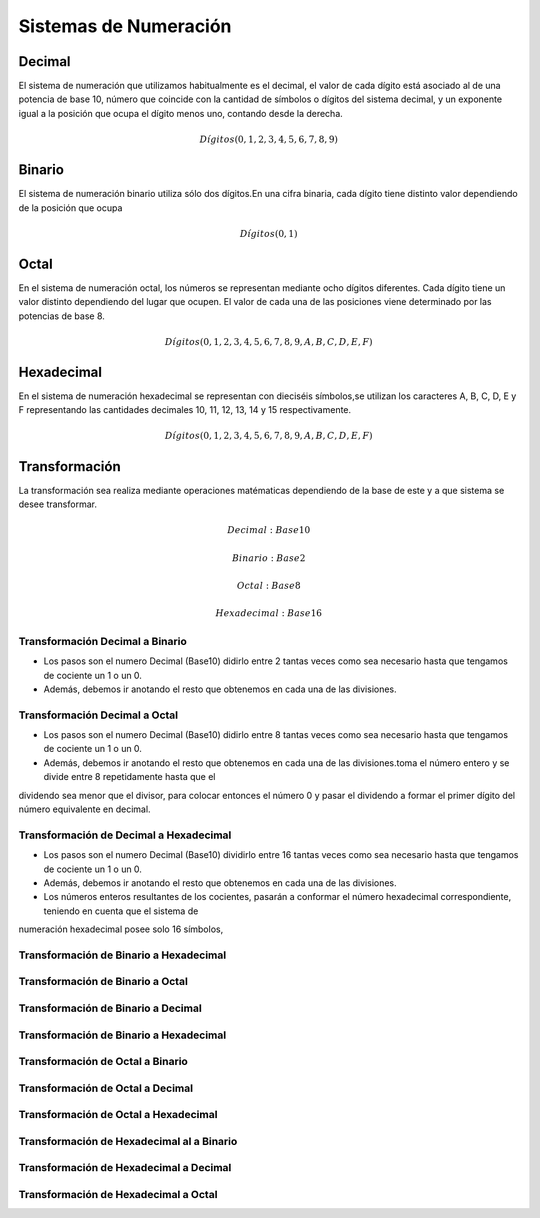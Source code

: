 .. index::
   single: Sistemas de Numeración

Sistemas de Numeración
======================


Decimal
-------

El sistema de numeración que utiliza­mos habitualmente es el decimal, el valor de cada dígito está asociado al de una potencia de base 10, número que coincide con la cantidad de símbolos o dígitos del sistema decimal, y un exponente igual a la posición que ocupa el dígito menos uno, contando desde la de­recha.

.. math::

 Dígi­tos (0, 1, 2, 3, 4, 5, 6, 7, 8, 9) 

..

Binario
-------

El sistema de numeración binario utiliza sólo dos dígitos.En una cifra binaria, cada dígito tiene distinto valor dependiendo de la posición que ocupa

.. math::

 Dígi­tos (0, 1) 

..

Octal
-----

En el sistema de numeración octal, los números se representan mediante ocho dígitos diferentes. Cada dígito tiene un valor distinto dependiendo del lu­gar que ocupen. El valor de cada una de las posiciones viene determinado por las potencias de base 8.

.. math::

 Dígi­tos (0, 1, 2, 3, 4, 5, 6, 7, 8 ,9 ,A,B,C,D,E,F) 

..


Hexadecimal
-----------
En el sistema de numeración hexadecimal se representan con dieciséis símbolos,se utilizan los caracteres A, B, C, D, E y F representando las cantidades decima­les 10, 11, 12, 13, 14 y 15 respectivamente.

.. math::

 Dígi­tos (0, 1, 2, 3, 4, 5, 6, 7, 8 ,9 ,A, B, C, D, E, F) 

..

Transformación 
--------------

La transformación sea realiza mediante operaciones matématicas dependiendo de la base de este y a que sistema se desee transformar.

.. math::

    Decimal: Base10

    Binario: Base2

    Octal: Base8

    Hexadecimal: Base 16
..

Transformación Decimal a Binario
~~~~~~~~~~~~~~~~~~~~~~~~~~~~~~~~

- Los pasos son el numero Decimal (Base10) didirlo entre 2 tantas veces como sea necesario hasta que tengamos de cociente un 1 o un 0. 

- Además, debemos ir anotando el resto que obtenemos en cada una de las divisiones.

.. image:: images/decimal.png
   :width: 400
..



Transformación Decimal a Octal
~~~~~~~~~~~~~~~~~~~~~~~~~~~~~~

- Los pasos son el numero Decimal (Base10) didirlo entre 8  tantas veces como sea necesario hasta que tengamos de cociente un 1 o un 0. 

- Además, debemos ir anotando el resto que obtenemos en cada una de las divisiones.toma el número entero y se divide entre 8 repetidamente hasta que el
dividendo sea menor que el divisor, para colocar entonces el número 0 y pasar el dividendo a formar el primer dígito del número equivalente en
decimal.


.. image:: images/octal.jpg
   :width: 400
..

Transformación de Decimal a Hexadecimal
~~~~~~~~~~~~~~~~~~~~~~~~~~~~~~~~~~~~~~~

- Los pasos son el numero Decimal (Base10) dividirlo entre 16 tantas veces como sea necesario hasta que tengamos de cociente un 1 o un 0. 

- Además, debemos ir anotando el resto que obtenemos en cada una de las divisiones.

- Los números enteros resultantes de los cocientes, pasarán a conformar el número hexadecimal correspondiente, teniendo en cuenta que el sistema de
numeración hexadecimal posee solo 16 símbolos,

.. image:: images/octal.jpg
   :width: 400
..

Transformación de Binario a Hexadecimal
~~~~~~~~~~~~~~~~~~~~~~~~~~~~~~~~~~~~~~~

.. image:: images/octal.jpg
   :width: 400
..

.. image:: images/octal.jpg
   :width: 400
..

Transformación de Binario a Octal
~~~~~~~~~~~~~~~~~~~~~~~~~~~~~~~~~


Transformación de Binario a Decimal
~~~~~~~~~~~~~~~~~~~~~~~~~~~~~~~~~~~


Transformación de Binario a Hexadecimal
~~~~~~~~~~~~~~~~~~~~~~~~~~~~~~~~~~~~~~~


Transformación de Octal a Binario
~~~~~~~~~~~~~~~~~~~~~~~~~~~~~~~~~


Transformación de Octal  a Decimal
~~~~~~~~~~~~~~~~~~~~~~~~~~~~~~~~~~



Transformación de Octal a Hexadecimal
~~~~~~~~~~~~~~~~~~~~~~~~~~~~~~~~~~~~~


Transformación de Hexadecimal al a Binario
~~~~~~~~~~~~~~~~~~~~~~~~~~~~~~~~~~~~~~~~~~


Transformación de Hexadecimal a Decimal
~~~~~~~~~~~~~~~~~~~~~~~~~~~~~~~~~~~~~~~


Transformación de  Hexadecimal a  Octal
~~~~~~~~~~~~~~~~~~~~~~~~~~~~~~~~~~~~~~~

